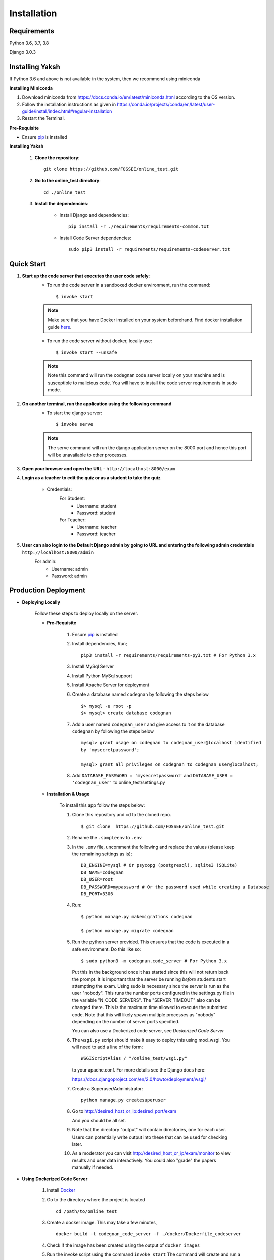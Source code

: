 ============
Installation
============

Requirements
------------

Python 3.6, 3.7, 3.8

Django 3.0.3

Installing Yaksh
----------------

If Python 3.6 and above is not available in the system, then we recommend using
miniconda

**Installing Miniconda**

1. Download miniconda from https://docs.conda.io/en/latest/miniconda.html according to the OS version.

2. Follow the installation instructions as given in https://conda.io/projects/conda/en/latest/user-guide/install/index.html#regular-installation

3. Restart the Terminal.

**Pre-Requisite**

* Ensure  `pip <https://pip.pypa.io/en/latest/installing.html>`_ is installed

**Installing Yaksh**

    1. **Clone the repository**::

            git clone https://github.com/FOSSEE/online_test.git

    2. **Go to the online_test directory**::

            cd ./online_test

    3. **Install the dependencies**:

        * Install Django and dependencies::

            pip install -r ./requirements/requirements-common.txt

        * Install Code Server dependencies::

            sudo pip3 install -r requirements/requirements-codeserver.txt

Quick Start
-----------

1. **Start up the code server that executes the user code safely**:
    * To run the code server in a sandboxed docker environment, run the command::

        $ invoke start

    .. note::

        Make sure that you have Docker installed on your system beforehand.
        Find docker installation guide `here <https://docs.docker.com/engine/installation/#desktop>`_.

    * To run the code server without docker, locally use::

        $ invoke start --unsafe

    .. note::

        Note this command will run the codegnan code server locally on your machine and is susceptible to malicious code. You will have to install the code server requirements in sudo mode.

2. **On another terminal, run the application using the following command**
    * To start the django server::

        $ invoke serve

    .. note::

        The serve command will run the django application server on the 8000 port and hence this port will be unavailable to other processes.

3. **Open your browser and open the URL** - ``http://localhost:8000/exam``

4. **Login as a teacher to edit the quiz or as a student to take the quiz**
    
    * Credentials:
        For Student:
            * Username: student
            * Password: student
        For Teacher:
            * Username: teacher
            * Password: teacher

5. **User can also login to the Default Django admin by going to URL and entering the following admin credentials** ``http://localhost:8000/admin``
    For admin:
        * Username: admin
        * Password: admin


Production Deployment
---------------------

* **Deploying Locally**

    Follow these steps to deploy locally on the server.

    * **Pre-Requisite**

        1. Ensure `pip <https://pip.pypa.io/en/latest/installing.html>`__ is
           installed
        2. Install dependencies, Run;
           
           ::

               pip3 install -r requirements/requirements-py3.txt # For Python 3.x

        3. Install MySql Server
        4. Install Python MySql support
        5. Install Apache Server for deployment

        6. Create a database named ``codegnan`` by following the steps below

           ::

               $> mysql -u root -p    
               $> mysql> create database codegnan

        7. Add a user named ``codegnan_user`` and give access to it on the database
           ``codegnan`` by following the steps below

           ::

              mysql> grant usage on codegnan to codegnan_user@localhost identified
              by 'mysecretpassword';

              mysql> grant all privileges on codegnan to codegnan_user@localhost;

        8. Add ``DATABASE_PASSWORD = 'mysecretpassword'`` and
           ``DATABASE_USER = 'codegnan_user'`` to online\_test/settings.py


    * **Installation & Usage**

        To install this app follow the steps below:

        1. Clone this repository and cd to the cloned repo.

           ::

               $ git clone  https://github.com/FOSSEE/online_test.git

        2. Rename the ``.sampleenv`` to ``.env``

        3. In the ``.env`` file, uncomment the following and replace the values (please keep the remaining settings as is);

           ::

               DB_ENGINE=mysql # Or psycopg (postgresql), sqlite3 (SQLite)
               DB_NAME=codegnan
               DB_USER=root
               DB_PASSWORD=mypassword # Or the password used while creating a Database
               DB_PORT=3306

        4. Run:

           ::

               $ python manage.py makemigrations codegnan

               $ python manage.py migrate codegnan

        5. Run the python server provided. This ensures that the code is
           executed in a safe environment. Do this like so:

           ::

               $ sudo python3 -m codegnan.code_server # For Python 3.x

           Put this in the background once it has started since this will not
           return back the prompt. It is important that the server be running
           *before* students start attempting the exam. Using sudo is necessary
           since the server is run as the user "nobody". This runs the number
           ports configured in the settings.py file in the variable
           "N\_CODE\_SERVERS". The "SERVER\_TIMEOUT" also can be changed there.
           This is the maximum time allowed to execute the submitted code. Note
           that this will likely spawn multiple processes as "nobody" depending
           on the number of server ports specified.

           You can also use a Dockerized code server, see `Dockerized Code Server`


        6.  The ``wsgi.py`` script should make it easy to deploy this using
            mod\_wsgi. You will need to add a line of the form:

            ::

                WSGIScriptAlias / "/online_test/wsgi.py"

            to your apache.conf. For more details see the Django docs here:

            https://docs.djangoproject.com/en/2.0/howto/deployment/wsgi/

        7. Create a Superuser/Administrator:

           ::

               python manage.py createsuperuser

        8. Go to http://desired\_host\_or\_ip:desired\_port/exam

           And you should be all set.

        9. Note that the directory "output" will contain directories, one for
           each user. Users can potentially write output into these that can be
           used for checking later.

        10. As a moderator you can visit http://desired\_host\_or\_ip/exam/monitor to view results and user data interactively. You could also "grade" the papers manually if needed.

.. _dockerized-code-server:

* **Using Dockerized Code Server**

    1. Install
       `Docker <https://docs.docker.com/engine/installation/>`__

    2. Go to the directory where the project is located 

       ::

           cd /path/to/online_test

    3. Create a docker image. This may take a few minutes,

       ::

           docker build -t codegnan_code_server -f ./docker/Dockerfile_codeserver

    4. Check if the image has been created using the output of ``docker
       images``

    5. Run the invoke script using the command ``invoke start`` The command
       will create and run a new docker container (that is running the
       code\_server.py within it), it will also bind the ports of the host
       with those of the container

    6. You can use ``invoke --list`` to get a list of all the available commands


    .. _deploying-multiple-dockers:


* **Deploying Multiple Dockers**

    Follow these steps to deploy and run the Django Server, MySQL instance and Code Server in seperate Docker instances.

    1. Install `Docker <https://docs.docker.com/engine/installation/>`__

    2. Install `Docker Compose <https://docs.docker.com/compose/install/>`__

    3. Rename the ``.sampleenv`` to ``.env``

    4. In the ``.env`` file, uncomment all the values and keep the default values as is.

    5. Go to the ``docker`` directory where the project is located:
       
       ::

           cd /path/to/online_test/docker

    6. Build the docker images

       ::

           invoke build

    7. Run the containers and scripts necessary to deploy the web
       application

       ::

           invoke begin

    8. Make sure that all the containers are ``Up`` and stable

       ::

           invoke status

    8. Run the containers and scripts necessary to deploy the web
       application, ``--fixtures`` allows you to load fixtures.

       ::

           invoke deploy --fixtures

    10. Stop the containers, you can use ``invoke restart`` to restart the containers without removing them

       ::

           invoke halt

    11. Remove the containers

       ::

           invoke remove

    12. You can use ``invoke --list`` to get a list of all the available commands


    .. _add-commands:

* **Additional commands available**

    * **create_moderator** : Use this command to make a user as moderator.

      ::

        python manage.py create_moderator <username>

    For more information on the command:

    ::

      python manage.py help [command-name]

